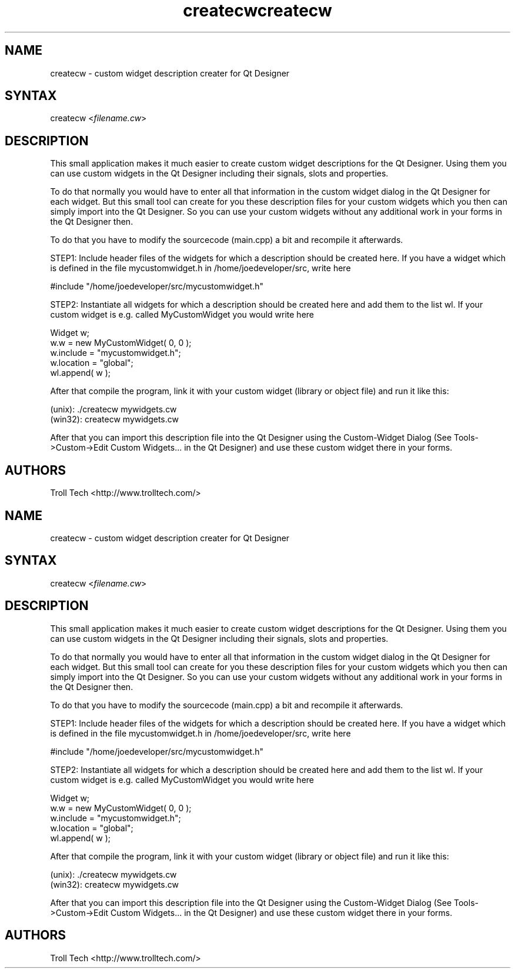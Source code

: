 .TH "createcw" "1" "3.0.3" "Troll Tech AS, Norway." ""
.SH "NAME"
.LP 
createcw \- custom widget description creater for Qt Designer
.SH "SYNTAX"
.LP 
createcw <\fIfilename.cw\fP>
.SH "DESCRIPTION"
.LP 
This small application makes it much easier to create
custom widget descriptions for the Qt Designer. Using
them you can use custom widgets in the Qt Designer
including their signals, slots and properties.
 
To do that normally you would have to enter all that
information in the custom widget dialog in the Qt
Designer for each widget. But this small tool can create
for you these description files for your custom widgets
which you then can simply import into the Qt Designer. So
you can use your custom widgets without any additional
work in your forms in the Qt Designer then.

To do that you have to modify the sourcecode (main.cpp) a
bit and recompile it afterwards. 

STEP1: Include header files of the widgets for which a
description should be created here. If you have a widget
which is defined in the file mycustomwidget.h in
/home/joedeveloper/src, write here 

#include "/home/joedeveloper/src/mycustomwidget.h"

STEP2: Instantiate all widgets for which a description
should be created here and add them to the list wl. If
your custom widget is e.g. called MyCustomWidget you
would write here

 Widget w;
 w.w = new MyCustomWidget( 0, 0 );
 w.include = "mycustomwidget.h";
 w.location = "global";
 wl.append( w );

After that compile the program, link it with your custom
widget (library or object file) and run it like this:

 (unix): ./createcw mywidgets.cw
 (win32): createcw mywidgets.cw

After that you can import this description file into the
Qt Designer using the Custom\-Widget Dialog (See
Tools\->Custom\->Edit Custom Widgets... in the Qt Designer)
and use these custom widget there in your forms.

.SH "AUTHORS"
.LP 
Troll Tech <http://www.trolltech.com/>
.TH "createcw" "1" "3.0.3" "Troll Tech AS, Norway." ""
.SH "NAME"
.LP 
createcw \- custom widget description creater for Qt Designer
.SH "SYNTAX"
.LP 
createcw <\fIfilename.cw\fP>
.SH "DESCRIPTION"
.LP 
This small application makes it much easier to create
custom widget descriptions for the Qt Designer. Using
them you can use custom widgets in the Qt Designer
including their signals, slots and properties.
 
To do that normally you would have to enter all that
information in the custom widget dialog in the Qt
Designer for each widget. But this small tool can create
for you these description files for your custom widgets
which you then can simply import into the Qt Designer. So
you can use your custom widgets without any additional
work in your forms in the Qt Designer then.

To do that you have to modify the sourcecode (main.cpp) a
bit and recompile it afterwards. 

STEP1: Include header files of the widgets for which a
description should be created here. If you have a widget
which is defined in the file mycustomwidget.h in
/home/joedeveloper/src, write here 

#include "/home/joedeveloper/src/mycustomwidget.h"

STEP2: Instantiate all widgets for which a description
should be created here and add them to the list wl. If
your custom widget is e.g. called MyCustomWidget you
would write here

 Widget w;
 w.w = new MyCustomWidget( 0, 0 );
 w.include = "mycustomwidget.h";
 w.location = "global";
 wl.append( w );

After that compile the program, link it with your custom
widget (library or object file) and run it like this:

 (unix): ./createcw mywidgets.cw
 (win32): createcw mywidgets.cw

After that you can import this description file into the
Qt Designer using the Custom\-Widget Dialog (See
Tools\->Custom\->Edit Custom Widgets... in the Qt Designer)
and use these custom widget there in your forms.

.SH "AUTHORS"
.LP 
Troll Tech <http://www.trolltech.com/>
